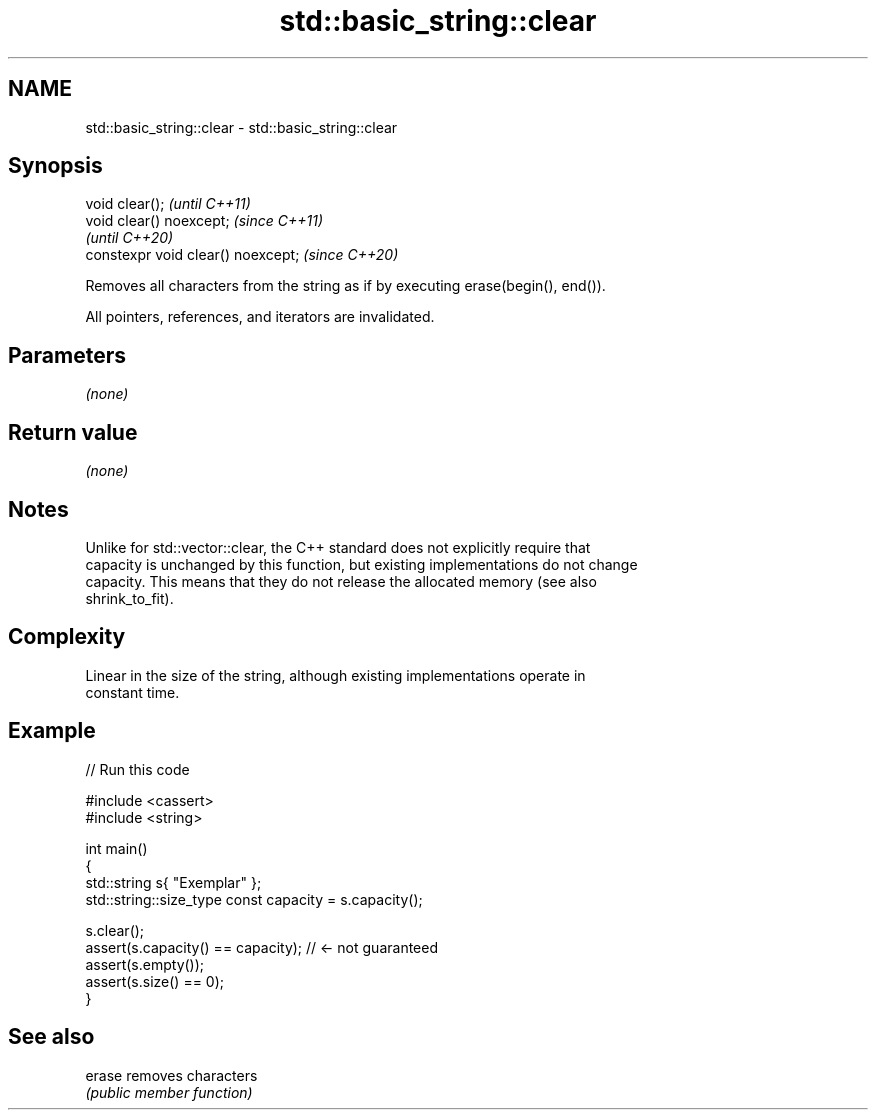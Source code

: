 .TH std::basic_string::clear 3 "2022.07.31" "http://cppreference.com" "C++ Standard Libary"
.SH NAME
std::basic_string::clear \- std::basic_string::clear

.SH Synopsis
   void clear();                     \fI(until C++11)\fP
   void clear() noexcept;            \fI(since C++11)\fP
                                     \fI(until C++20)\fP
   constexpr void clear() noexcept;  \fI(since C++20)\fP

   Removes all characters from the string as if by executing erase(begin(), end()).

   All pointers, references, and iterators are invalidated.

.SH Parameters

   \fI(none)\fP

.SH Return value

   \fI(none)\fP

.SH Notes

   Unlike for std::vector::clear, the C++ standard does not explicitly require that
   capacity is unchanged by this function, but existing implementations do not change
   capacity. This means that they do not release the allocated memory (see also
   shrink_to_fit).

.SH Complexity

   Linear in the size of the string, although existing implementations operate in
   constant time.

.SH Example


// Run this code

 #include <cassert>
 #include <string>

 int main()
 {
     std::string s{ "Exemplar" };
     std::string::size_type const capacity = s.capacity();

     s.clear();
     assert(s.capacity() == capacity); // <- not guaranteed
     assert(s.empty());
     assert(s.size() == 0);
 }

.SH See also

   erase removes characters
         \fI(public member function)\fP
